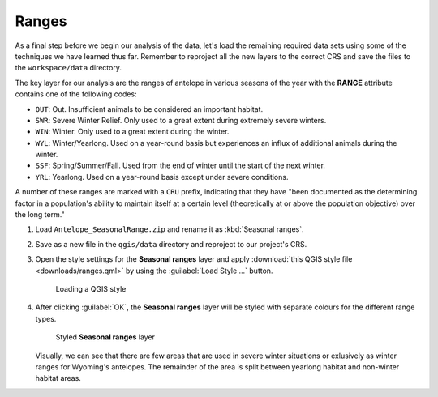 Ranges
======

As a final step before we begin our analysis of the data, let's load the remaining required data sets using some of the techniques we have learned thus far. Remember to reproject all the new layers to the correct CRS and save the files to the ``workspace/data`` directory.

The key layer for our analysis are the ranges of antelope in various seasons of the year with the **RANGE** attribute contains one of the following codes:

* ``OUT``: Out. Insufficient animals to be considered an important habitat.
* ``SWR``: Severe Winter Relief. Only used to a great extent during extremely severe winters.
* ``WIN``: Winter. Only used to a great extent during the winter.
* ``WYL``: Winter/Yearlong. Used on a year-round basis but experiences an influx of additional animals during the winter.
* ``SSF``: Spring/Summer/Fall. Used from the end of winter until the start of the next winter.
* ``YRL``: Yearlong. Used on a year-round basis except under severe conditions.

A number of these ranges are marked with a ``CRU`` prefix, indicating that they have "been documented as the determining factor in a population's ability to maintain itself at a certain level (theoretically at or above the population objective) over the long term."

#. Load ``Antelope_SeasonalRange.zip`` and rename it as :kbd:`Seasonal ranges`. 
   
#. Save as a new file in the ``qgis/data`` directory and reproject to our project's CRS.

#. Open the style settings for the **Seasonal ranges** layer and apply :download:`this QGIS style file <downloads/ranges.qml>` by using the :guilabel:`Load Style ...` button.

   .. figure:: images/load_style.png

      Loading a QGIS style

#. After clicking :guilabel:`OK`, the **Seasonal ranges** layer will be styled with separate colours for the different range types.

   .. figure:: images/seasonal_ranges.png

      Styled **Seasonal ranges** layer

   Visually, we can see that there are few areas that are used in severe winter situations or exlusively as winter ranges for Wyoming's antelopes. The remainder of the area is split between yearlong habitat and non-winter habitat areas.
